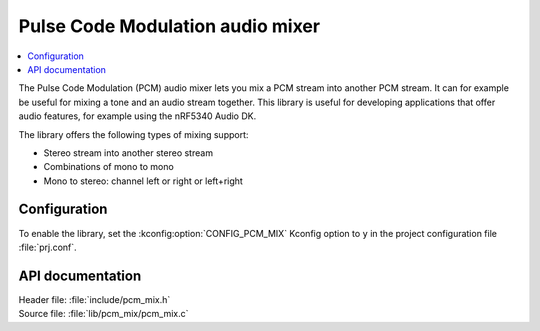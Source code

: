 .. _lib_pcm_mix:

Pulse Code Modulation audio mixer
#################################

.. contents::
   :local:
   :depth: 2

The Pulse Code Modulation (PCM) audio mixer lets you mix a PCM stream into another PCM stream.
It can for example be useful for mixing a tone and an audio stream together.
This library is useful for developing applications that offer audio features, for example using the nRF5340 Audio DK.


The library offers the following types of mixing support:

* Stereo stream into another stereo stream
* Combinations of mono to mono
* Mono to stereo: channel left or right or left+right

Configuration
*************

To enable the library, set the :kconfig:option:`CONFIG_PCM_MIX` Kconfig option to ``y`` in the project configuration file :file:`prj.conf`.

API documentation
*****************

| Header file: :file:`include/pcm_mix.h`
| Source file: :file:`lib/pcm_mix/pcm_mix.c`

.. doxygengroup:: pcm_mix
   :project: nrf
   :members:
